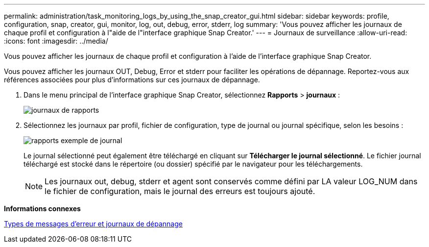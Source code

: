 ---
permalink: administration/task_monitoring_logs_by_using_the_snap_creator_gui.html 
sidebar: sidebar 
keywords: profile, configuration, snap, creator, gui, monitor, log, out, debug, error, stderr, log 
summary: 'Vous pouvez afficher les journaux de chaque profil et configuration à l"aide de l"interface graphique Snap Creator.' 
---
= Journaux de surveillance
:allow-uri-read: 
:icons: font
:imagesdir: ../media/


[role="lead"]
Vous pouvez afficher les journaux de chaque profil et configuration à l'aide de l'interface graphique Snap Creator.

Vous pouvez afficher les journaux OUT, Debug, Error et stderr pour faciliter les opérations de dépannage. Reportez-vous aux références associées pour plus d'informations sur ces journaux de dépannage.

. Dans le menu principal de l'interface graphique Snap Creator, sélectionnez *Rapports* > *journaux* :
+
image::../media/reports_logs.gif[journaux de rapports]

. Sélectionnez les journaux par profil, fichier de configuration, type de journal ou journal spécifique, selon les besoins :
+
image::../media/reports_logs_example.gif[rapports exemple de journal]

+
Le journal sélectionné peut également être téléchargé en cliquant sur *Télécharger le journal sélectionné*. Le fichier journal téléchargé est stocké dans le répertoire (ou dossier) spécifié par le navigateur pour les téléchargements.

+

NOTE: Les journaux out, debug, stderr et agent sont conservés comme défini par LA valeur LOG_NUM dans le fichier de configuration, mais le journal des erreurs est toujours ajouté.



*Informations connexes*

xref:reference_logs.adoc[Types de messages d'erreur et journaux de dépannage]

